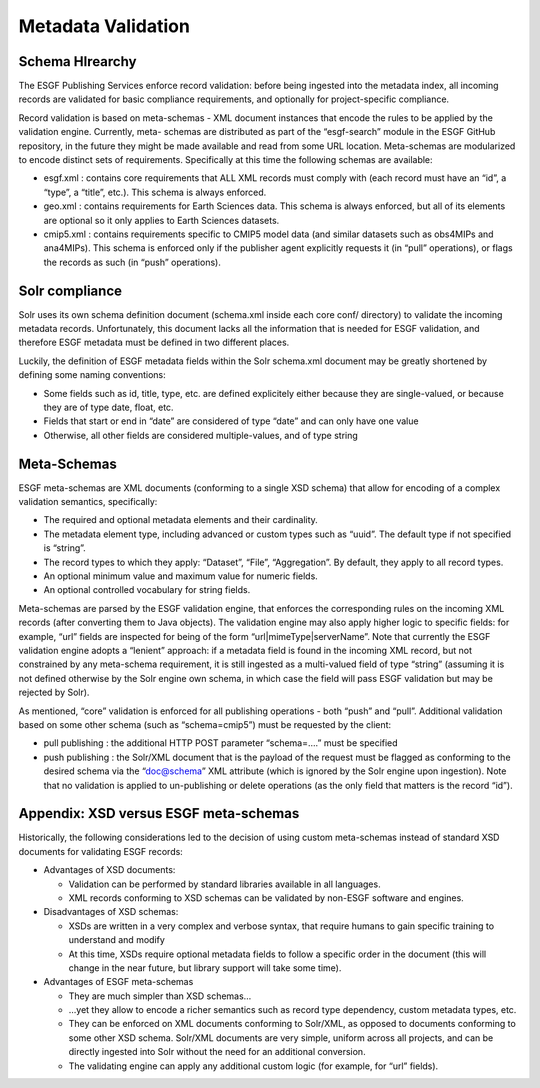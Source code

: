 

Metadata Validation
===================

Schema HIrearchy
----------------

The ESGF Publishing Services enforce record validation: before being
ingested into the metadata index, all incoming records are validated for
basic compliance requirements, and optionally for project-specific
compliance.

Record validation is based on meta-schemas - XML document instances that
encode the rules to be applied by the validation engine. Currently,
meta- schemas are distributed as part of the “esgf-search” module in the
ESGF GitHub repository, in the future they might be made available and
read from some URL location. Meta-schemas are modularized to encode
distinct sets of requirements. Specifically at this time the following
schemas are available:

-  esgf.xml : contains core requirements that ALL XML records must
   comply with (each record must have an “id”, a “type”, a “title”,
   etc.). This schema is always enforced.

-  geo.xml : contains requirements for Earth Sciences data. This schema
   is always enforced, but all of its elements are optional so it only
   applies to Earth Sciences datasets.

-  cmip5.xml : contains requirements specific to CMIP5 model data (and
   similar datasets such as obs4MIPs and ana4MIPs). This schema is
   enforced only if the publisher agent explicitly requests it (in
   “pull” operations), or flags the records as such (in “push”
   operations).

Solr compliance
---------------

Solr uses its own schema definition document (schema.xml inside each
core conf/ directory) to validate the incoming metadata records.
Unfortunately, this document lacks all the information that is needed
for ESGF validation, and therefore ESGF metadata must be defined in two
different places.

Luckily, the definition of ESGF metadata fields within the Solr
schema.xml document may be greatly shortened by defining some naming
conventions:

-  Some fields such as id, title, type, etc. are defined explicitely
   either because they are single-valued, or because they are of type
   date, float, etc.
-  Fields that start or end in “date” are considered of type “date” and
   can only have one value
-  Otherwise, all other fields are considered multiple-values, and of
   type string

Meta-Schemas
------------

ESGF meta-schemas are XML documents (conforming to a single XSD schema)
that allow for encoding of a complex validation semantics, specifically:

-  The required and optional metadata elements and their cardinality.
-  The metadata element type, including advanced or custom types such as
   “uuid”. The default type if not specified is “string”.
-  The record types to which they apply: “Dataset”, “File”,
   “Aggregation”. By default, they apply to all record types.
-  An optional minimum value and maximum value for numeric fields.
-  An optional controlled vocabulary for string fields.

Meta-schemas are parsed by the ESGF validation engine, that enforces the
corresponding rules on the incoming XML records (after converting them
to Java objects). The validation engine may also apply higher logic to
specific fields: for example, “url” fields are inspected for being of
the form “url|mimeType|serverName”. Note that currently the ESGF
validation engine adopts a “lenient” approach: if a metadata field is
found in the incoming XML record, but not constrained by any meta-schema
requirement, it is still ingested as a multi-valued field of type
“string” (assuming it is not defined otherwise by the Solr engine own
schema, in which case the field will pass ESGF validation but may be
rejected by Solr).

As mentioned, “core” validation is enforced for all publishing
operations - both “push” and “pull”. Additional validation based on some
other schema (such as “schema=cmip5”) must be requested by the client:

-  pull publishing : the additional HTTP POST parameter “schema=….” must
   be specified
-  push publishing : the Solr/XML document that is the payload of the
   request must be flagged as conforming to the desired schema via the
   “doc@schema” XML attribute (which is ignored by the Solr engine upon
   ingestion). Note that no validation is applied to un-publishing or
   delete operations (as the only field that matters is the record
   “id”).

Appendix: XSD versus ESGF meta-schemas
--------------------------------------

Historically, the following considerations led to the decision of using
custom meta-schemas instead of standard XSD documents for validating
ESGF records:

-  Advantages of XSD documents:

   -  Validation can be performed by standard libraries available in all
      languages.
   -  XML records conforming to XSD schemas can be validated by non-ESGF
      software and engines.

-  Disadvantages of XSD schemas:

   -  XSDs are written in a very complex and verbose syntax, that
      require humans to gain specific training to understand and modify
   -  At this time, XSDs require optional metadata fields to follow a
      specific order in the document (this will change in the near
      future, but library support will take some time).

-  Advantages of ESGF meta-schemas

   -  They are much simpler than XSD schemas…
   -  …yet they allow to encode a richer semantics such as record type
      dependency, custom metadata types, etc.
   -  They can be enforced on XML documents conforming to Solr/XML, as
      opposed to documents conforming to some other XSD schema. Solr/XML
      documents are very simple, uniform across all projects, and can be
      directly ingested into Solr without the need for an additional
      conversion.
   -  The validating engine can apply any additional custom logic (for
      example, for “url” fields).

